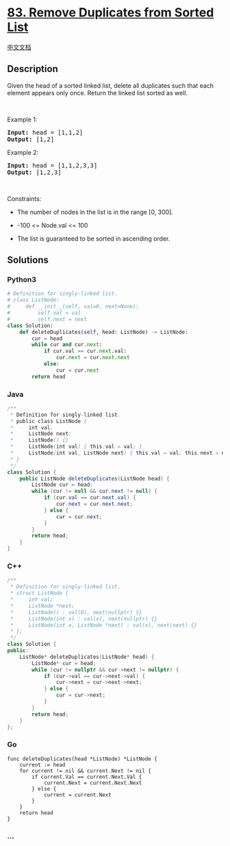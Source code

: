 * [[https://leetcode.com/problems/remove-duplicates-from-sorted-list][83.
Remove Duplicates from Sorted List]]
  :PROPERTIES:
  :CUSTOM_ID: remove-duplicates-from-sorted-list
  :END:
[[./solution/0000-0099/0083.Remove Duplicates from Sorted List/README.org][中文文档]]

** Description
   :PROPERTIES:
   :CUSTOM_ID: description
   :END:

#+begin_html
  <p>
#+end_html

Given the head of a sorted linked list, delete all duplicates such that
each element appears only once. Return the linked list sorted as well.

#+begin_html
  </p>
#+end_html

#+begin_html
  <p>
#+end_html

 

#+begin_html
  </p>
#+end_html

#+begin_html
  <p>
#+end_html

Example 1:

#+begin_html
  </p>
#+end_html

#+begin_html
  <pre>
  <strong>Input:</strong> head = [1,1,2]
  <strong>Output:</strong> [1,2]
  </pre>
#+end_html

#+begin_html
  <p>
#+end_html

Example 2:

#+begin_html
  </p>
#+end_html

#+begin_html
  <pre>
  <strong>Input:</strong> head = [1,1,2,3,3]
  <strong>Output:</strong> [1,2,3]
  </pre>
#+end_html

#+begin_html
  <p>
#+end_html

 

#+begin_html
  </p>
#+end_html

#+begin_html
  <p>
#+end_html

Constraints:

#+begin_html
  </p>
#+end_html

#+begin_html
  <ul>
#+end_html

#+begin_html
  <li>
#+end_html

The number of nodes in the list is in the range [0, 300].

#+begin_html
  </li>
#+end_html

#+begin_html
  <li>
#+end_html

-100 <= Node.val <= 100

#+begin_html
  </li>
#+end_html

#+begin_html
  <li>
#+end_html

The list is guaranteed to be sorted in ascending order.

#+begin_html
  </li>
#+end_html

#+begin_html
  </ul>
#+end_html

** Solutions
   :PROPERTIES:
   :CUSTOM_ID: solutions
   :END:

#+begin_html
  <!-- tabs:start -->
#+end_html

*** *Python3*
    :PROPERTIES:
    :CUSTOM_ID: python3
    :END:
#+begin_src python
  # Definition for singly-linked list.
  # class ListNode:
  #     def __init__(self, val=0, next=None):
  #         self.val = val
  #         self.next = next
  class Solution:
      def deleteDuplicates(self, head: ListNode) -> ListNode:
          cur = head
          while cur and cur.next:
              if cur.val == cur.next.val:
                  cur.next = cur.next.next
              else:
                  cur = cur.next
          return head
#+end_src

*** *Java*
    :PROPERTIES:
    :CUSTOM_ID: java
    :END:
#+begin_src java
  /**
   * Definition for singly-linked list.
   * public class ListNode {
   *     int val;
   *     ListNode next;
   *     ListNode() {}
   *     ListNode(int val) { this.val = val; }
   *     ListNode(int val, ListNode next) { this.val = val; this.next = next; }
   * }
   */
  class Solution {
      public ListNode deleteDuplicates(ListNode head) {
          ListNode cur = head;
          while (cur != null && cur.next != null) {
              if (cur.val == cur.next.val) {
                  cur.next = cur.next.next;
              } else {
                  cur = cur.next;
              }
          }
          return head;
      }
  }
#+end_src

*** *C++*
    :PROPERTIES:
    :CUSTOM_ID: c
    :END:
#+begin_src cpp
  /**
   * Definition for singly-linked list.
   * struct ListNode {
   *     int val;
   *     ListNode *next;
   *     ListNode() : val(0), next(nullptr) {}
   *     ListNode(int x) : val(x), next(nullptr) {}
   *     ListNode(int x, ListNode *next) : val(x), next(next) {}
   * };
   */
  class Solution {
  public:
      ListNode* deleteDuplicates(ListNode* head) {
          ListNode* cur = head;
          while (cur != nullptr && cur->next != nullptr) {
              if (cur->val == cur->next->val) {
                  cur->next = cur->next->next;
              } else {
                  cur = cur->next;
              }
          }
          return head;
      }
  };
#+end_src

*** *Go*
    :PROPERTIES:
    :CUSTOM_ID: go
    :END:
#+begin_example
  func deleteDuplicates(head *ListNode) *ListNode {
      current := head
      for current != nil && current.Next != nil {
          if current.Val == current.Next.Val {
              current.Next = current.Next.Next
          } else {
              current = current.Next
          }
      }
      return head
  }
#+end_example

*** *...*
    :PROPERTIES:
    :CUSTOM_ID: section
    :END:
#+begin_example
#+end_example

#+begin_html
  <!-- tabs:end -->
#+end_html
